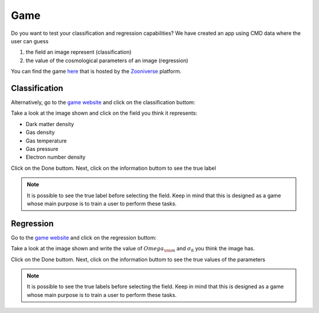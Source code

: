 .. _game:

====
Game
====

Do you want to test your classification and regression capabilities?
We have created an app using CMD data where the user can guess

1) the field an image represent (classification)
2) the value of the cosmological parameters of an image (regression)

You can find the game `here <https://www.zooniverse.org/projects/fvillaescusa/camels-multifield-dataset>`_ that is hosted by the `Zooniverse <https://www.zooniverse.org/>`_ platform.


Classification
~~~~~~~~~~~~~~

.. raw:: html

   <script
   type="module"
   src="https://gradio.s3-us-west-2.amazonaws.com/5.6.0/gradio.js"
   ></script>

   <gradio-app src="https://fvillaescusa-camels-fields.hf.space"></gradio-app>

	 

Alternatively, go to the `game website <https://www.zooniverse.org/projects/fvillaescusa/camels-multifield-dataset>`_ and click on the classification buttom:

.. image:: game.png
   :width: 800px

Take a look at the image shown and click on the field you think it represents:

- Dark matter density
- Gas density
- Gas temperature
- Gas pressure
- Electron number density

.. image:: game_classification1.png
   :width: 800px

Click on the Done buttom. Next, click on the information buttom to see the true label

.. image:: game_classification2.png
   :width: 800px

.. Note::

   It is possible to see the true label before selecting the field. Keep in mind that this is designed as a game whose main purpose is to train a user to perform these tasks.

Regression
~~~~~~~~~~

Go to the `game website <https://www.zooniverse.org/projects/fvillaescusa/camels-multifield-dataset>`_ and click on the regression buttom:

.. image:: game.png
   :width: 800px

Take a look at the image shown and write the value of :math:`Omega_{\rm m}` and :math:`\sigma_8` you think the image has.

.. image:: game_regression1.png
   :width: 800px

Click on the Done buttom. Next, click on the information buttom to see the true values of the parameters

.. image:: game_regression2.png
   :width: 800px

.. Note::

   It is possible to see the true labels before selecting the field. Keep in mind that this is designed as a game whose main purpose is to train a user to perform these tasks.
